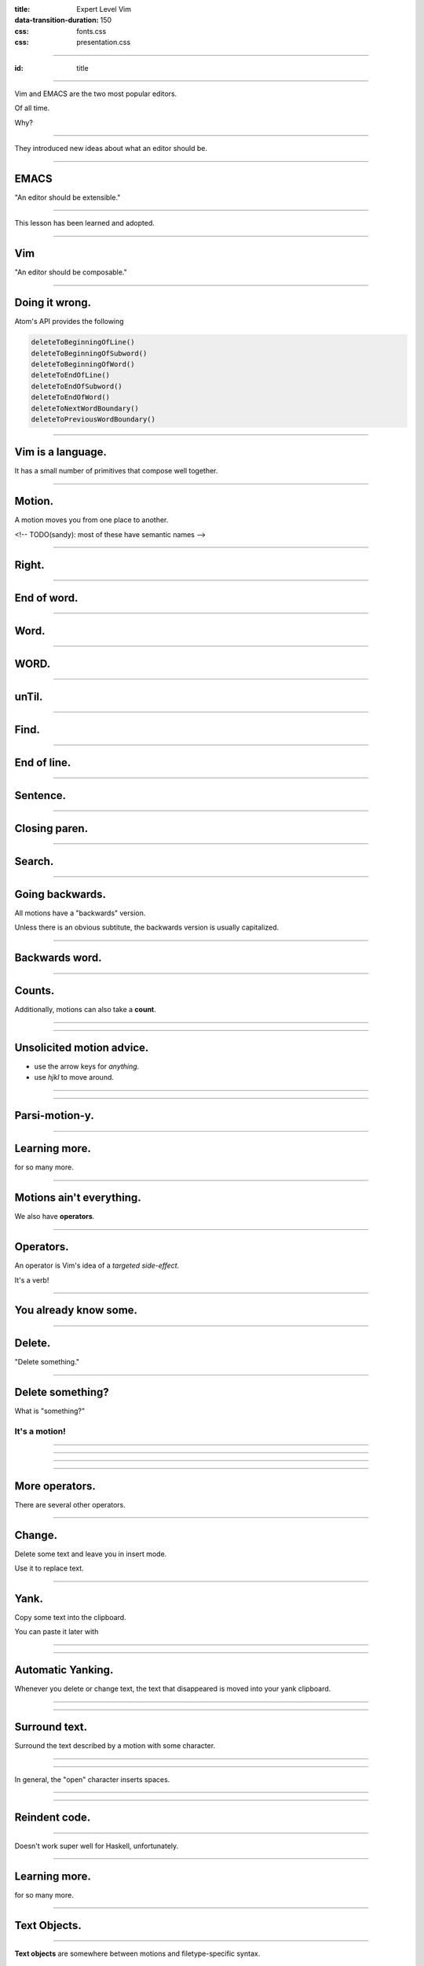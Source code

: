 :title: Expert Level Vim
:data-transition-duration: 150

:css: fonts.css
:css: presentation.css

----

:id: title

.. raw:: html

  <h1>Expert Level Vim</h1>
  <h3>A talk by <span>Sandy Maguire</span></h3>
  <h4>reasonablypolymorphic.com</h4>

----

Vim and EMACS are the two most popular editors.

Of all time.

Why?

----

They introduced new ideas about what an editor should be.

----

EMACS
=====

"An editor should be extensible."

----

This lesson has been learned and adopted.

----

Vim
===

"An editor should be composable."

----

Doing it wrong.
===============

Atom's API provides the following

.. code:: javascript

  deleteToBeginningOfLine()
  deleteToBeginningOfSubword()
  deleteToBeginningOfWord()
  deleteToEndOfLine()
  deleteToEndOfSubword()
  deleteToEndOfWord()
  deleteToNextWordBoundary()
  deleteToPreviousWordBoundary()

----

Vim is a language.
==================

It has a small number of primitives that compose well together.

----

Motion.
=======

A motion moves you from one place to another.

<!-- TODO(sandy): most of these have semantic names -->

----

Right.
======

.. raw:: html

  <pre class="buffer"><span class="cursor">h</span>ello, my foxy friend</pre>

  <div class="group">
  <blockquote>l</blockquote>
  <pre class="buffer">h<span class="cursor">e</span>llo, my foxy friend</pre>
  </div>

----

End of word.
============

.. raw:: html

  <pre class="buffer"><span class="cursor">h</span>ello, my foxy friend</pre>

  <div class="group">
  <blockquote>e</blockquote>
  <pre class="buffer">hell<span class="cursor">o</span>, my foxy friend</pre>
  </div>

----

Word.
=====

.. raw:: html

  <pre class="buffer"><span class="cursor">h</span>ello, my foxy friend</pre>

  <div class="group">
  <blockquote>w</blockquote>
  <pre class="buffer">hello<span class="cursor">,</span> my foxy friend</pre>
  </div>

----

WORD.
=====

.. raw:: html

  <pre class="buffer"><span class="cursor">h</span>ello, my foxy friend</pre>

  <div class="group">
  <blockquote>W</blockquote>
  <pre class="buffer">hello, <span class="cursor">m</span>y foxy friend</pre>
  </div>

----

unTil.
======

.. raw:: html

  <pre class="buffer"><span class="cursor">h</span>ello, my foxy friend</pre>

  <div class="group">
  <blockquote>tx</blockquote>
  <pre class="buffer">hello, my f<span class="cursor">o</span>xy friend</pre>
  </div>

----

Find.
=====

.. raw:: html

  <pre class="buffer"><span class="cursor">h</span>ello, my foxy friend</pre>

  <div class="group">
  <blockquote>fx</blockquote>
  <pre class="buffer">hello, my fo<span class="cursor">x</span>y friend</pre>
  </div>

----

End of line.
============

.. raw:: html

  <pre class="buffer"><span class="cursor">h</span>ello, my foxy friend</pre>

  <div class="group">
  <blockquote>$</blockquote>
  <pre class="buffer">hello, my foxy frien<span class="cursor">d</span></pre>
  </div>

----

Sentence.
=========

.. raw:: html

  <pre class="buffer">(This <span class="cursor">e</span>xample is
    (a little more) complicated. See?)
  </pre>


  <blockquote>)</blockquote>
  <pre class="buffer">(This example is
    (a little more) complicated. <span class="cursor">S</span>ee?)
  </pre>

----

Closing paren.
==============

.. raw:: html

  <pre class="buffer">(This <span class="cursor">e</span>xample is
    (a little more) complicated. See?)
  </pre>


  <blockquote>])</blockquote>
  <pre class="buffer">(This example is
    (a little more) complicated. See?<span class="cursor">)</span>
  </pre>

----

Search.
=======

.. raw:: html

  <pre class="buffer">(This <span class="cursor">e</span>xample is
    (a little more) complicated. See?)
  </pre>


  <blockquote>/ated</blockquote>
  <pre class="buffer">(This example is
    (a little more) complic<span class="cursor">a</span>ted. See?)
  </pre>

----

Going backwards.
================

All motions have a "backwards" version.

.. raw:: html

  <ul>
    <li><pre>b &larr; w</pre></li>
    <li><pre>( &larr; )</pre></li>
  </ul>

Unless there is an obvious subtitute, the backwards version is usually capitalized.

.. raw:: html

  <ul>
    <li><pre>F &larr; f</pre></li>
    <li><pre>? &larr; /</pre></li>
  </ul>
----

Backwards word.
===============

.. raw:: html

  <pre class="buffer">hello, my <span class="cursor">f</span>oxy friend</pre>

  <div class="group">
  <blockquote>b</blockquote>
  <pre class="buffer">hello, <span class="cursor">m</span>y foxy friend</pre>
  </div>


----

Counts.
=======

Additionally, motions can also take a **count**.

----

.. raw:: html

  <pre class="buffer space"><span class="cursor">t</span>here are lots of 'e's here</pre>

  <div class="group">
  <blockquote>fe</blockquote>
  <pre class="buffer">th<span class="cursor">e</span>re are lots of 'e's here</pre>
  </div>

  <div class="group">
  <blockquote>4fe</blockquote>
  <pre class="buffer">there are lots of '<span class="cursor">e</span>'s here</pre>
  </div>

----

Unsolicited motion advice.
==========================

.. raw:: html

  <span class="cursive bigger">You are doing it wrong</span> if you ever:

* use the arrow keys for *anything*.
* use `hjkl` to move around.

----

.. raw:: html

  <span class="bigger">Get in the habit of using the most <span class="cursive">parsimonious</span> motion.</span>

----

Parsi-motion-y.
===============

----

Learning more.
==============

.. raw:: html

  <blockquote>:help motion</blockquote>

for so many more.

----

Motions ain't everything.
=========================

We also have **operators**.

----

Operators.
==========

An operator is Vim's idea of a *targeted side-effect.*

It's a verb!

----

You already know some.
======================

----

Delete.
=======

.. raw:: html

  <blockquote>d&rarr;</blockquote>

"Delete something."

----

Delete something?
=================

What is "something?"

It's a **motion**!
------------------

----

.. raw:: html

  <pre class="buffer space"><span class="cursor">t</span>here are lots of 'e's here</pre>

  <div class="group">
  <blockquote>w</blockquote>
  <pre class="buffer">there <span class="cursor">a</span>re lots of 'e's here</pre>
  </div>

  <div class="group">
  <blockquote>dw</blockquote>
  <pre class="buffer"><span class="cursor">a</span>re lots of 'e's here</pre>
  </div>

----

.. raw:: html

  <pre class="buffer space"><span class="cursor">t</span>here are lots of 'e's here</pre>

  <div class="group">
  <blockquote>4fe</blockquote>
  <pre class="buffer">there are lots of '<span class="cursor">e</span>'s here</pre>
  </div>

  <div class="group">
  <blockquote>d4fe</blockquote>
  <pre class="buffer"><span class="cursor">'</span>s here</pre>
  </div>

----

.. raw:: html

  <pre class="buffer space">int x(bool <span class="cursor">f</span>oo, void* task) {</pre>

  <div class="group">
  <blockquote>])</blockquote>
  <pre class="buffer">int x(bool foo, void* task<span class="cursor">)</span> {</pre>
  </div>

  <div class="group">
  <blockquote>d])</blockquote>
  <pre class="buffer">int x(bool <span class="cursor">)</span> {</pre>
  </div>

----

More operators.
===============

There are several other operators.

----

Change.
=======

Delete some text and leave you in insert mode.

.. raw:: html

  <blockquote>c&rarr;</blockquote>

Use it to replace text.

----

Yank.
=====

Copy some text into the clipboard.

.. raw:: html

  <blockquote>y&rarr;</blockquote>

You can paste it later with

.. raw:: html

  <blockquote>p</blockquote>

----

.. raw:: html

  <pre class="buffer space">vim is <span class="cursor">v</span>ery cool</pre>

  <div class="group">
  <blockquote>ywP</blockquote>
  <pre class="buffer">vim is very<span class="cursor"> </span>very cool</pre>
  </div>

----

Automatic Yanking.
==================

Whenever you delete or change text, the text that disappeared is moved into your yank clipboard.

----

.. raw:: html

  <pre class="buffer space">vim is <span class="cursor">v</span>ery cool</pre>

  <div class="group">
  <blockquote>dw4P</blockquote>
  <pre class="buffer">vim is very very very very<span class="cursor"> </span>cool</pre>
  </div>

----

Surround text.
==============

.. raw:: html

  <blockquote>ys&rarr;&#9187;</blockquote>

Surround the text described by a motion with some character.

----

.. raw:: html

  <pre class="buffer space">wulky wilkenson is a <span class="cursor">p</span>ost-utopian</pre>

  <div class="group">
  <blockquote>ys$"</blockquote>
  <pre class="buffer">wulky wilkenson is a "<span class="cursor">p</span>ost-utopian"</pre>
  </div>

----

.. raw:: html

  <pre class="buffer space">10 - <span class="cursor">6</span> - 4</pre>

  <div class="group">
  <blockquote>ysf4)</blockquote>
  <pre class="buffer">10 - (<span class="cursor">6</span> - 4)</pre>
  </div>

  <div class="group">
  <blockquote>ysf4(</blockquote>
  <pre class="buffer">10 - ( <span class="cursor">6</span> - 4 )</pre>
  </div>

In general, the "open" character inserts spaces.

----

.. raw:: html

  <pre class="buffer space">marve<span class="cursor">l</span>ous</pre>

  <div class="group">
  <blockquote>ysw&lt;span&gt;</blockquote>
  <pre class="buffer">marve&lt;span&gt;<span class="cursor">l</span>ous&lt;/span&gt;</pre>
  </div>



----

Reindent code.
==============

.. raw:: html

  <blockquote>=&#9187;</blockquote>

----

.. raw:: html

  <pre class="buffer"><span class="cursor">i</span>nt blah() {
  return 0;
  }</pre>

  <blockquote>=G</blockquote>

  <pre class="buffer space"><span class="cursor">i</span>nt blah() {
      return 0;
  }</pre>

Doesn't work super well for Haskell, unfortunately.

----

Learning more.
==============

.. raw:: html

  <blockquote>:help operators</blockquote>

for so many more.

----

Text Objects.
=============

----

**Text objects** are somewhere between motions and filetype-specific syntax.

----

They let you describe things like:

* all text inside this HTML tag
* the code at this level of indentation
* one portion of a *snake_case_identifier*

A text object is always contiguous text.

----

Motions vs text objects.
========================

You can't **move** by a text object, but you can **operate** on one.

----

"An argument" text object.
==========================

.. raw:: html

  <pre class="buffer space">mconcat [a, <span class="cursor">b</span>, c]</pre>

  <div class="group">
  <blockquote>&#10803;aa</blockquote>
  <pre class="buffer">mconcat [a<span class="tobj">, b</span>, c]</pre>
  </div>

  <div class="group">
  <blockquote>daa</blockquote>
  <pre class="buffer">mconcat [a<span class="cursor">,</span> c]</pre>
  </div>

----

Inside and around.
==================

Most text objects target **inside** (excluding) or **around** (including) some structure.

.. raw:: html

  <pre class="buffer space">mconcat ["hello", "<span class="cursor">g</span>oodbye"]</pre>

  <div class="group">
  <blockquote>&#10803;i"</blockquote>
  <pre class="buffer">mconcat ["hello", "<span class="tobj">goodbye</span>"]</pre>
  </div>

  <div class="group">
  <blockquote>&#10803;a"</blockquote>
  <pre class="buffer">mconcat ["hello", <span class="tobj">"goodbye"</span>]</pre>
  </div>

----

.. raw:: html

  <pre class="buffer space">mconcat ["hello", "<span class="cursor">g</span>oodbye"]</pre>

  <div class="group">
  <blockquote>&#10803;i]</blockquote>
  <pre class="buffer">mconcat [<span class="tobj">"hello", "goodbye"</span>]</pre>
  </div>

  <div class="group">
  <blockquote>&#10803;a]</blockquote>
  <pre class="buffer">mconcat <span class="tobj">["hello", "goodbye"]</span></pre>
  </div>

----

Text objects can help if your cursor isn't in the right position for a motion.

.. raw:: html

  <pre class="buffer space">I will bring do<span class="cursor">o</span>m cookies</pre>

  <div class="group">
  <blockquote>dw</blockquote>
  <pre class="buffer">I will bring do<span class="cursor">c</span>ookies</pre>
  </div>

  <div class="group">
  <blockquote>daw</blockquote>
  <pre class="buffer">I will bring <span class="cursor">c</span>ookies</pre>
  </div>


----

Learning more.
==============

.. raw:: html

  <blockquote>:help text-obj</blockquote>

for so many more.

You can also write your own, or get new ones from plugins.

----

Thanks for listening!
=====================

Questions?
==========

